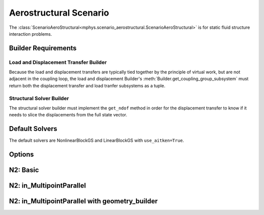%%%%%%%%%%%%%%%%%%%%%%%
Aerostructural Scenario
%%%%%%%%%%%%%%%%%%%%%%%

The :class:`ScenarioAeroStructural<mphys.scenario_aerostructural.ScenarioAeroStructural>` is for static fluid structure interaction problems.

Builder Requirements
====================

Load and Displacement Transfer Builder
--------------------------------------
Because the load and displacement transfers are typically tied together by the principle of virtual work, but are not adjacent in the coupling loop,
the load and displacement Builder's :meth:`Builder.get_coupling_group_subsystem` must return both the displacement transfer and load tranfer subsystems as a tuple.

Structural Solver Builder
-------------------------
The structural solver builder must implement the ``get_ndof`` method in order for the displacement transfer to know if it needs to slice the displacements from the full state vector.

Default Solvers
===============
The default solvers are NonlinearBlockGS and LinearBlockGS with ``use_aitken=True``.

Options
=======
.. embed-options::
  mphys.scenario_aerostructural
  ScenarioAeroStructural
  options

N2: Basic
=========

.. embed-pregen-n2::
  ../tests/unit_tests/n2/TestScenarioAeroStructural.html

N2: in_MultipointParallel
=========================

.. embed-pregen-n2::
  ../tests/unit_tests/n2/TestScenarioAeroStructuralParallel.html

N2: in_MultipointParallel with geometry_builder
===============================================

.. embed-pregen-n2::
  ../tests/unit_tests/n2/TestScenarioAeroStructuralParallelWithGeometry.html
